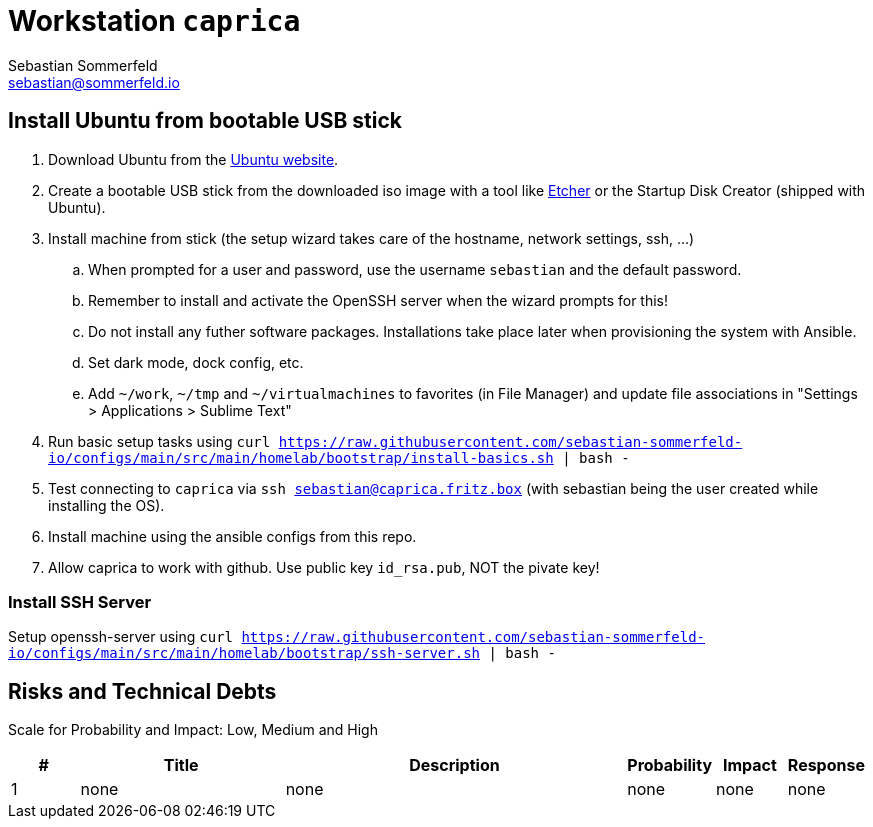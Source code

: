 = Workstation `caprica`
Sebastian Sommerfeld <sebastian@sommerfeld.io>
:description: Installation guide for machine 'caprica'

== Install Ubuntu from bootable USB stick
. Download Ubuntu from the link:https://ubuntu.com[Ubuntu website].
. Create a bootable USB stick from the downloaded iso image with a tool like link:https://www.balena.io/etcher[Etcher] or the Startup Disk Creator (shipped with Ubuntu).
. Install machine from stick (the setup wizard takes care of the hostname, network settings, ssh, ...)
.. When prompted for a user and password, use the username `sebastian` and the default password.
.. Remember to install and activate the OpenSSH server when the wizard prompts for this!
.. Do not install any futher software packages. Installations take place later when provisioning the system with Ansible.
.. Set dark mode, dock config, etc.
.. Add `~/work`, `~/tmp` and `~/virtualmachines` to favorites (in File Manager) and update file associations in "Settings > Applications > Sublime Text"
. Run basic setup tasks using `curl https://raw.githubusercontent.com/sebastian-sommerfeld-io/configs/main/src/main/homelab/bootstrap/install-basics.sh | bash -`
. Test connecting to `caprica` via `ssh sebastian@caprica.fritz.box` (with sebastian being the user created while installing the OS).
. Install machine using the ansible configs from this repo.
. Allow caprica to work with github. Use public key `id_rsa.pub`, NOT the pivate key!

=== Install SSH Server
Setup openssh-server using `curl https://raw.githubusercontent.com/sebastian-sommerfeld-io/configs/main/src/main/homelab/bootstrap/ssh-server.sh | bash -`

== Risks and Technical Debts
Scale for Probability and Impact: Low, Medium and High

[cols="1,3,5,1,1,1", options="header"]
|===
|# |Title |Description |Probability |Impact |Response
|{counter:usage} |none |none |none |none |none ||none
|===
